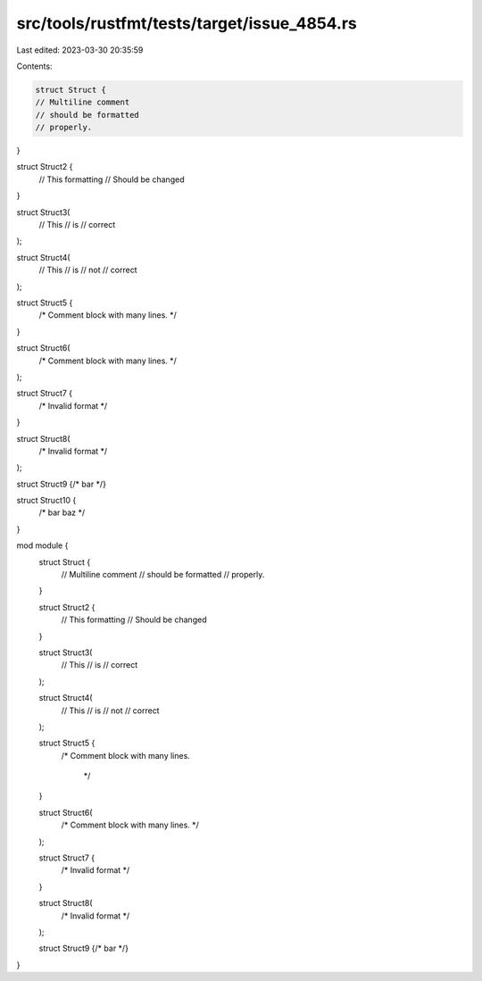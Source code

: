 src/tools/rustfmt/tests/target/issue_4854.rs
============================================

Last edited: 2023-03-30 20:35:59

Contents:

.. code-block:: rs

    struct Struct {
    // Multiline comment
    // should be formatted
    // properly.
}

struct Struct2 {
    // This formatting
    // Should be changed
}

struct Struct3(
    // This
    // is
    // correct
);

struct Struct4(
    // This
    // is
    // not
    // correct
);

struct Struct5 {
    /*
    Comment block
    with many lines.
    */
}

struct Struct6(
    /*
    Comment block
    with many lines.
    */
);

struct Struct7 {
    /*
    Invalid
    format
    */
}

struct Struct8(
    /*
    Invalid
    format
    */
);

struct Struct9 {/* bar */}

struct Struct10 {
    /* bar
    baz
    */
}

mod module {
    struct Struct {
        // Multiline comment
        // should be formatted
        // properly.
    }

    struct Struct2 {
        // This formatting
        // Should be changed
    }

    struct Struct3(
        // This
        // is
        // correct
    );

    struct Struct4(
        // This
        // is
        // not
        // correct
    );

    struct Struct5 {
        /*
        Comment block
        with many lines.
         */
    }

    struct Struct6(
        /*
        Comment block
        with many lines.
        */
    );

    struct Struct7 {
        /*
        Invalid
        format
        */
    }

    struct Struct8(
        /*
        Invalid
        format
        */
    );

    struct Struct9 {/* bar */}
}


